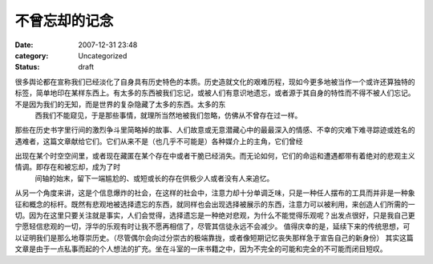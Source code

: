 不曾忘却的记念
#######
:date: 2007-12-31 23:48
:category: Uncategorized
:status: draft

很多舆论都在宣称我们已经淡化了自身具有历史特色的本质。历史造就文化的艰难历程，现如今更多地被当作一个或许还算独特的标签，简单地印在某样东西上。有太多的东西被我们忘记，或被人们有意识地遗忘，或者源于其自身的特性而不得不被人们忘记。不是因为我们的无知，而是世界的复杂隐藏了太多的东西。太多的东
 西我们不能窥见，于是那些事情，就理所当然地被我们忽略，仿佛从不曾存在过一样。
那些在历史书字里行间的激烈争斗里简略掉的故事、人们故意或无意潜藏心中的最最深入的情感、不幸的灾难下难寻踪迹或姓名的遇难者，这篇文章献给它们。它们从来不是（也几乎不可能是）各种媒介上的主角，它们曾经

出现在某个时空空间里，或者现在藏匿在某个存在中或者干脆已经消失。而无论如何，它们的命运和遭遇都带有着绝对的悲观主义情调。即存在和被忘却，成为了时
 间轴的始末，留下一端尴尬的、或短或长的存在供极少人或者没有人来追忆。
从另一个角度来讲，这是个信息爆炸的社会，在这样的社会中，注意力却十分单调乏味，只是一种任人摆布的工具而并非是一种象征和概念的标杆。既然有悲观地被选择遗忘的东西，就同样也会出现选择被展示的东西，注意力可以被利用，来创造人们所需的一切。因为在这里只要关注就是事实，人们会觉得，选择遗忘是一种绝对悲观，为什么不能觉得乐观呢？出发点很好，只是我自己更宁愿轻信悲观的一切，浮华的乐观有时让我不愿再相信了，尽管其信徒永远不会减少。
值得庆幸的是，延续下来的传统思想，可以证明我们是那么地尊崇历史。（尽管偶尔会向过分崇古的极端靠拢，或者像短期记忆丧失那样急于宣告自己的新身份）
其实这篇文章是由于一点私事而起的个人想法的扩充。坐在斗室的一床书籍之中，因为不完全的可能和完全的不可能而闭目短叹。
